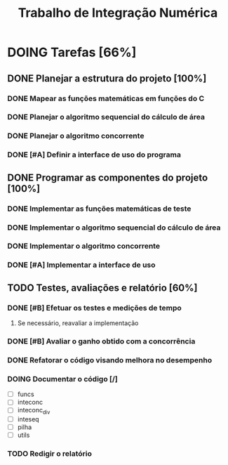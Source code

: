 #+TITLE: Trabalho de Integração Numérica
* DOING Tarefas [66%]
  DEADLINE: <2019-10-25 sex>
** DONE Planejar a estrutura do projeto [100%]
   CLOSED: [2019-10-24 qui 16:43]
*** DONE Mapear as funções matemáticas em funções do C
*** DONE Planejar o algoritmo sequencial do cálculo de área
*** DONE Planejar o algoritmo concorrente
    CLOSED: [2019-10-23 qua 16:30] SCHEDULED: <2019-10-22 ter>
*** DONE [#A] Definir a interface de uso do programa
    CLOSED: [2019-10-24 qui 16:43] SCHEDULED: <2019-10-22 ter>
** DONE Programar as componentes do projeto [100%]
   CLOSED: [2019-10-24 qui 16:43]
*** DONE Implementar as funções matemáticas de teste
*** DONE Implementar o algoritmo sequencial do cálculo de área
*** DONE Implementar o algoritmo concorrente
    CLOSED: [2019-10-23 qua 22:51] SCHEDULED: <2019-10-22 ter>
*** DONE [#A] Implementar a interface de uso
    CLOSED: [2019-10-24 qui 16:43] SCHEDULED: <2019-10-22 ter>
** TODO Testes, avaliações e relatório [60%]
*** DONE [#B] Efetuar os testes e medições de tempo
    CLOSED: [2019-10-24 qui 16:43] SCHEDULED: <2019-10-23 qua>
**** Se necessário, reavaliar a implementação
*** DONE [#B] Avaliar o ganho obtido com a concorrência
    CLOSED: [2019-10-24 qui 16:43] SCHEDULED: <2019-10-23 qua>
*** DONE Refatorar o código visando melhora no desempenho
    CLOSED: [2019-10-27 dom 22:58]
*** DOING Documentar o código [/]
    SCHEDULED: <2019-10-26 sáb>
    - [ ] funcs
    - [ ] inteconc
    - [ ] inteconc_div
    - [ ] inteseq
    - [ ] pilha
    - [ ] utils
*** TODO Redigir o relatório
    SCHEDULED: <2019-10-26 sáb>
